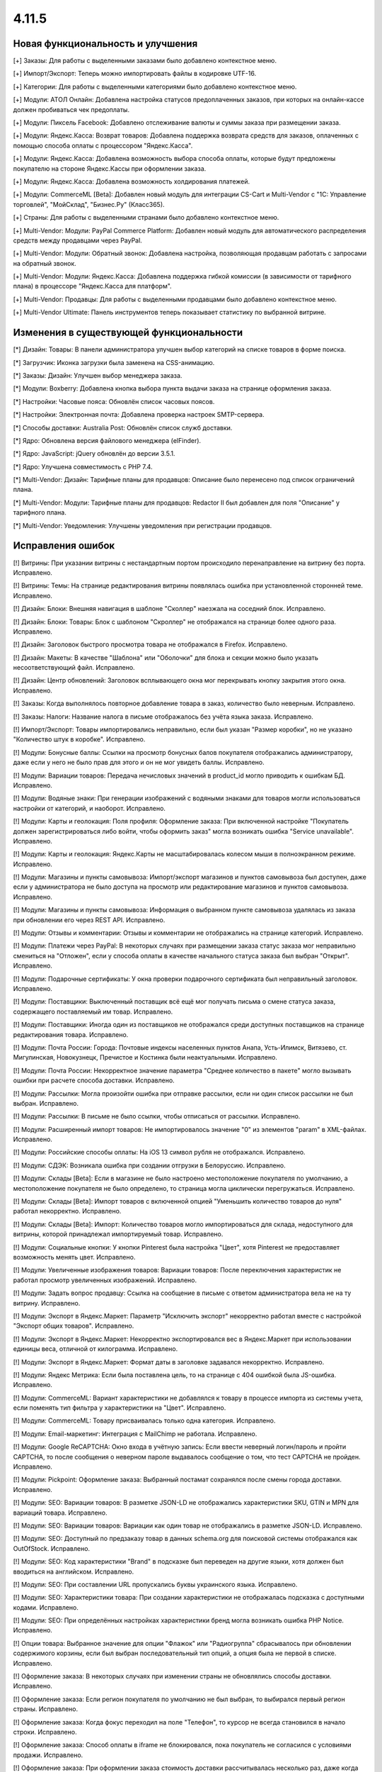******
4.11.5
******

==================================
Новая функциональность и улучшения
==================================

[+] Заказы: Для работы с выделенными заказами было добавлено контекстное меню.

[+] Импорт/Экспорт: Теперь можно импортировать файлы в кодировке UTF-16.

[+] Категории: Для работы с выделенными категориями было добавлено контекстное меню.

[+] Модули: АТОЛ Онлайн: Добавлена настройка статусов предоплаченных заказов, при которых на онлайн-кассе должен пробиваться чек предоплаты.

[+] Модули: Пиксель Facebook: Добавлено отслеживание валюты и суммы заказа при размещении заказа.

[+] Модули: Яндекс.Касса: Возврат товаров: Добавлена поддержка возврата средств для заказов, оплаченных с помощью способа оплаты с процессором "Яндекс.Касса".

[+] Модули: Яндекс.Касса: Добавлена возможность выбора способа оплаты, которые будут предложены покупателю на стороне Яндекс.Кассы при оформлении заказа.

[+] Модули: Яндекс.Касса: Добавлена возможность холдирования платежей.

[+] Модули: CommerceML [Beta]: Добавлен новый модуль для интеграции CS-Cart и Multi-Vendor с "1С: Управление торговлей", "МойСклад", "Бизнес.Ру" (Класс365).

[+] Страны: Для работы с выделенными странами было добавлено контекстное меню.

[+] Multi-Vendor: Модули: PayPal Commerce Platform: Добавлен новый модуль для автоматического распределения средств между продавцами через PayPal.

[+] Multi-Vendor: Модули: Обратный звонок: Добавлена настройка, позволяющая продавцам работать с запросами на обратный звонок.

[+] Multi-Vendor: Модули: Яндекс.Касса: Добавлена поддержка гибкой комиссии (в зависимости от тарифного плана) в процессоре "Яндекс.Касса для платформ".

[+] Multi-Vendor: Продавцы: Для работы с выделенными продавцами было добавлено контекстное меню.

[+] Multi-Vendor Ultimate: Панель инструментов теперь показывает статистику по выбранной витрине.

=========================================
Изменения в существующей функциональности
=========================================

[*] Дизайн: Товары: В панели администратора улучшен выбор категорий на списке товаров в форме поиска.

[*] Загрузчик: Иконка загрузки была заменена на CSS-анимацию.

[*] Заказы: Дизайн: Улучшен выбор менеджера заказа.

[*] Модули: Boxberry: Добавлена кнопка выбора пункта выдачи заказа на странице оформления заказа.

[*] Настройки: Часовые пояса: Обновлён список часовых поясов.

[*] Настройки: Электронная почта: Добавлена проверка настроек SMTP-сервера.

[*] Способы доставки: Australia Post: Обновлён список служб доставки.

[*] Ядро: Обновлена версия файлового менеджера (elFinder).

[*] Ядро: JavaScript: jQuery обновлён до версии 3.5.1.

[*] Ядро: Улучшена совместимость с PHP 7.4.

[*] Multi-Vendor: Дизайн: Тарифные планы для продавцов: Описание было перенесено под список ограничений плана.

[*] Multi-Vendor: Модули: Тарифные планы для продавцов: Redactor II был добавлен для поля "Описание" у тарифного плана.

[*] Multi-Vendor: Уведомления: Улучшены уведомления при регистрации продавцов.

==================
Исправления ошибок
==================

[!] Витрины: При указании витрины с нестандартным портом происходило перенаправление на витрину без порта. Исправлено.

[!] Витрины: Темы: На странице редактирования витрины появлялась ошибка при установленной сторонней теме. Исправлено.

[!] Дизайн: Блоки: Внешняя навигация в шаблоне "Сколлер" наезжала на соседний блок. Исправлено.

[!] Дизайн: Блоки: Товары: Блок с шаблоном "Скроллер" не отображался на странице более одного раза. Исправлено.

[!] Дизайн: Заголовок быстрого просмотра товара не отображался в Firefox. Исправлено.

[!] Дизайн: Макеты: В качестве "Шаблона" или "Оболочки" для блока и секции можно было указать несоответствующий файл. Исправлено.

[!] Дизайн: Центр обновлений: Заголовок всплывающего окна мог перекрывать кнопку закрытия этого окна. Исправлено.

[!] Заказы: Когда выполнялось повторное добавление товара в заказ, количество было неверным. Исправлено.

[!] Заказы: Налоги: Название налога в письме отображалось без учёта языка заказа. Исправлено.

[!] Импорт/Экспорт: Товары импортировались неправильно, если был указан "Размер коробки", но не указано "Количество штук в коробке". Исправлено.

[!] Модули: Бонусные баллы: Ссылки на просмотр бонусных балов покупателя отображались администратору, даже если у него не было прав для этого и он не мог увидеть баллы. Исправлено.

[!] Модули: Вариации товаров: Передача нечисловых значений в product_id могло приводить к ошибкам БД. Исправлено.

[!] Модули: Водяные знаки: При генерации изображений с водяными знаками для товаров могли использоваться настройки от категорий, и наоборот. Исправлено.

[!] Модули: Карты и геолокация: Поля профиля: Оформление заказа: При включенной настройке "Покупатель должен зарегистрироваться либо войти, чтобы оформить заказ" могла возникать ошибка "Service unavailable". Исправлено.

[!] Модули: Карты и геолокация: Яндекс.Карты не масштабировалась колесом мыши в полноэкранном режиме. Исправлено.

[!] Модули: Магазины и пункты самовывоза: Импорт/экспорт магазинов и пунктов самовывоза был доступен, даже если у администратора не было доступа на просмотр или редактирование магазинов и пунктов самовывоза. Исправлено.

[!] Модули: Магазины и пункты самовывоза: Информация о выбранном пункте самовывоза удалялась из заказа при обновлении его через REST API. Исправлено.

[!] Модули: Отзывы и комментарии: Отзывы и комментарии не отображались на странице категорий. Исправлено.

[!] Модули: Платежи через PayPal: В некоторых случаях при размещении заказа статус заказа мог неправильно смениться на "Отложен", если у способа оплаты в качестве начального статуса заказа был выбран "Открыт". Исправлено.

[!] Модули: Подарочные сертификаты: У окна проверки подарочного сертификата был неправильный заголовок. Исправлено.

[!] Модули: Поставщики: Выключенный поставщик всё ещё мог получать письма о смене статуса заказа, содержащего поставляемый им товар. Исправлено.

[!] Модули: Поставщики: Иногда один из поставщиков не отображался среди доступных поставщиков на странице редактирования товара. Исправлено.

[!] Модули: Почта России: Города: Почтовые индексы населенных пунктов Анапа, Усть-Илимск, Витязево, ст. Мигулинская, Новокузнецк, Пречистое и Костинка были неактуальными. Исправлено.

[!] Модули: Почта России: Некорректное значение параметра "Среднее количество в пакете" могло вызывать ошибки при расчете способа доставки. Исправлено.

[!] Модули: Рассылки: Могла произойти ошибка при отправке рассылки, если ни один список рассылки не был выбран. Исправлено.

[!] Модули: Рассылки: В письме не было ссылки, чтобы отписаться от рассылки. Исправлено.

[!] Модули: Расширенный импорт товаров: Не импортировалось значение "0" из элементов "param" в XML-файлах. Исправлено.

[!] Модули: Российские способы оплаты: На iOS 13 символ рубля не отображался. Исправлено.

[!] Модули: СДЭК: Возникала ошибка при создании отгрузки в Белоруссию. Исправлено.

[!] Модули: Склады [Beta]: Если в магазине не было настроено местоположение покупателя по умолчанию, а местоположение покупателя не было определено, то страница могла циклически перегружаться. Исправлено.

[!] Модули: Склады [Beta]: Импорт товаров с включенной опцией "Уменьшить количество товаров до нуля" работал некорректно. Исправлено.

[!] Модули: Склады [Beta]: Импорт: Количество товаров могло импортироваться для склада, недоступного для витрины, которой принадлежал импортируемый товар. Исправлено.

[!] Модули: Социальные кнопки: У кнопки Pinterest была настройка "Цвет", хотя Pinterest не предоставляет возможность менять цвет. Исправлено.

[!] Модули: Увеличенные изображения товаров: Вариации товаров: После переключения характеристик не работал просмотр увеличенных изображений. Исправлено.

[!] Модули: Задать вопрос продавцу: Ссылка на сообщение в письме с ответом администратора вела не на ту витрину. Исправлено.

[!] Модули: Экспорт в Яндекс.Маркет: Параметр "Исключить экспорт" некорректно работал вместе с настройкой "Экспорт общих товаров". Исправлено.

[!] Модули: Экспорт в Яндекс.Маркет: Некорректно экспортировался вес в Яндекс.Маркет при использовании единицы веса, отличной от килограмма. Исправлено.

[!] Модули: Экспорт в Яндекс.Маркет: Формат даты в заголовке задавался некорректно. Исправлено.

[!] Модули: Яндекс Метрика: Если была поставлена цель, то на странице с 404 ошибкой была JS-ошибка. Исправлено.

[!] Модули: CommerceML: Вариант характеристики не добавлялся к товару в процессе импорта из системы учета, если поменять тип фильтра у характеристики на "Цвет". Исправлено.

[!] Модули: CommerceML: Товару присваивалась только одна категория. Исправлено.

[!] Модули: Email-маркетинг: Интеграция с MailChimp не работала. Исправлено.

[!] Модули: Google ReCAPTCHA: Окно входа в учётную запись: Если ввести неверный логин/пароль и пройти CAPTCHA, то после сообщения о неверном пароле выдавалось сообщение о том, что тест CAPTCHA не пройден. Исправлено.

[!] Модули: Pickpoint: Оформление заказа: Выбранный постамат сохранялся после смены города доставки. Исправлено.

[!] Модули: SEO: Вариации товаров: В разметке JSON-LD не отображались характеристики SKU, GTIN и MPN для вариаций товара. Исправлено.

[!] Модули: SEO: Вариации товаров: Вариации как один товар не отображались в разметке JSON-LD. Исправлено.

[!] Модули: SEO: Доступный по предзаказу товар в данных schema.org для поисковой системы отображался как OutOfStock. Исправлено.

[!] Модули: SEO: Код характеристики "Brand" в подсказке был переведен на другие языки, хотя должен был вводиться на английском. Исправлено.

[!] Модули: SEO: При составлении URL пропускались буквы украинского языка. Исправлено.

[!] Модули: SEO: Характеристики товара: При создании характеристики не отображалась подсказка с доступными кодами. Исправлено.

[!] Модули: SEO: При определённых настройках характеристики бренд могла возникать ошибка PHP Notice. Исправлено.

[!] Опции товара: Выбранное значение для опции "Флажок" или "Радиогруппа" сбрасывалось при обновлении содержимого корзины, если был выбран последовательный тип опций, а опция была не первой в списке. Исправлено.

[!] Оформление заказа: В некоторых случаях при изменении страны не обновлялись способы доставки. Исправлено.

[!] Оформление заказа: Если регион покупателя по умолчанию не был выбран, то выбирался первый регион страны. Исправлено.

[!] Оформление заказа: Когда фокус переходил на поле "Телефон", то курсор не всегда становился в начало строки. Исправлено.

[!] Оформление заказа: Способ оплаты в iframe не блокировался, пока покупатель не согласился с условиями продажи. Исправлено.

[!] Оформление заказа: При оформлении заказа стоимость доставки рассчитывалась несколько раз, даже когда это не было необходимо. Исправлено.

[!] Панель инструментов: У предыдущего периода в статистике был неправильный заголовок. Исправлено.

[!] Пользователи: Профили: Если страна пользователя не совпадала со страной по умолчанию, то в панели администратора в профиле нельзя было удалить область. Исправлено.

[!] Почтовые уведомления: Старый режим редактирования: Не было возможности указать разные значения для полей "Тема email" и "Заголовок email" для витрин. Исправлено.

[!] Расширенный поиск: При поиске по региону выводились лишние записи. Исправлено.

[!] Способы доставки: DHL: Кодировка UTF-8 не поддерживалась. Исправлено.

[!] Способы доставки: DHL: Сервис не работал, если в настройках магазина была указана страна, которая отличалась от страны аккаунта DHL. Исправлено.

[!] Способы доставки: Доступность способов доставки на одной витрине могло повлиять на оформление заказа на другой витрине. Исправлено.

[!] Способы оплаты: Global Payments Redirect: В передаваемом на сторону способа оплаты адресе не убирались недопустимые символы. Исправлено.

[!] Статусы заказов: Покупатель мог скачать цифровой товар, даже если он не был оплачен, если статус заказа менялся на пользовательский. Исправлено.

[!] Страницы: Меню: В панели администратора цветом выделялся неправильный пункт меню. Исправлено.

[!] Товары: При изменении свойства "Цифровой товар" у товара в панели администратора возникала ошибка JavaScript. Исправлено.

[!] Товары: Выделение на списке товаров в панели администратора могло перестать работать. Исправлено.

[!] Товары: Количество: Предзаказ: Когда товара не было в наличии, но был доступен предзаказ, не всегда можно было задать нужное количество на странице товара. Исправлено.

[!] Товары: Опции: Если пользователь вводил цену и выбирал обязательную опцию, то  поле с ценой очищалось. Исправлено.

[!] Товары: Опции: При удалении опции она не удалялась из недоступных комбинаций. Исправлено.

[!] Товары: Производительность: Массовое обновление товаров могло приводить к проблемам с производительностью, если в магазине присутствовало большое количество категорий. Исправлено.

[!] Установка: Выполнение установки с некоторыми значениями параметров подключения к базе данных могло привести к ошибке. Исправлено.

[!] Файлы: Некоторые операции с файлами в файловом менеджере были запрещены. Исправлено.

[!] Характеристики товаров: Характеристики товаров с внешним видом "Бренд" были неправильно отсортированы в алфавитном порядке на витрине. Исправлено.

[!] Электронная почта: Витрины: При смене статуса заказа в режиме "Все витрины" использовался шаблон уведомлений и ссылки на товары с основной витрины. Исправлено.

[!] Ядро: Способы оплаты: Выводилось неверное сообщение об ошибке при заполнении данных кредитной карты в шаблоне сс.tpl. Исправлено.

[!] Ядро: Характеристики продукта: Сбрасывались некоторые настройки характеристики при повторном открытии. Исправлено.

[!] Ядро: JS: Выбор объектов: Выбор объектов во всплывающем окне был сломан. Исправлено.

[!] Языки: При использовании некоторых префиксов таблиц новый язык устанавливался неправильно. Исправлено.

[!] Multi-Vendor: Логотипы: Продавцы: В некоторых случаях при создании продавца ему присваивались логотипы витрины, установленной не по умолчанию. Исправлено.

[!] Multi-Vendor: Модули: Выплата долгов продавцов: Промо-акция для каталога применялась также к оплате долга продавцом. Исправлено.

[!] Multi-Vendor: Модули: Магазины и пункты самовывоза: При удалении продавца не удалялись пункты выдачи заказов. Исправлено.

[!] Multi-Vendor: Модули: Магазины и пункты самовывоза: Продавец, недоступный на выбранной витрине, мог быть выбран на странице поиска магазинов и пунктов самовывоза. Исправлено.

[!] Multi-Vendor: Модули: Местоположение продавцов [Beta]: В блоке "Ближайшие продавцы" была некорректная сортировка продавцов. Исправлено.

[!] Multi-Vendor: Модули: Общие товары продавцов: Подсказка "Все продавцы (общий товар)" отображалась в панели администратора для объектов, не являющихся товарами. Исправлено.

[!] Multi-Vendor: Модули: Российские способы оплаты: Робокасса: На странице способа оплаты появлялось уведомление "Доступ запрещен". Исправлено.

[!] Multi-Vendor: Модули: Тарифные планы для продавцов: Бухгалтерский учёт: Комиссия рассчитывалась неправильно, если плата за транзакцию в тарифном плане была 0%. Исправлено.

[!] Multi-Vendor: Модули: Тарифные планы для продавцов: Изменения стоимости доставки в сформированном заказе не влияли на доход продавца в некоторых случаях. Исправлено.

[!] Multi-Vendor: Модули: Тарифные планы для продавцов: Комиссия продавца: Если стоимость заказа увеличивалась после оформления, то комиссия разницы была нулевой. Исправлено.

[!] Multi-Vendor: Модули: Тарифные планы для продавцов: Налог на способ доставки добавлялся в расчет комиссии продавца. Исправлено.

[!] Multi-Vendor: Товары: Опции: К товару продавца можно было привязать опции другого продавца. Исправлено.

[!] Multi-Vendor: Товары: Опции: Продавец не мог убрать у товара глобальную опцию. Исправлено.

[!] Multi-Vendor: Экспорт/Импорт: Опции товара: Через импорт товаров продавцы могли создать глобальную общую опцию, которая принадлежит администратору магазина. Исправлено.

[!] Multi-Vendor: Экспорт/Импорт: Продавцы: Поля "Телефон", "Адрес", "Город", "Страна", "Область" и "Индекс" должны были присуствовать при импорте продавцов, хотя их можно было отключить. Исправлено.

[!] Multi-Vendor: Экспорт/импорт: Модули: Склады [Beta]: Продавец мог видеть чужие склады при импорте. Исправлено.

[!] Multi-Vendor: Ядро: Опции товара: Паджинация на списке опций у продавца учитывала общее количество всех опций в магазине. Исправлено.

[!] Multi-Vendor Plus: Модули: Зависимости для способов оплаты: Оплата напрямую продавцам: У продавцов не было возможности назначить общие способы оплаты способам доставки. Исправлено.

[!] Multi-Vendor Plus: Модули: Общие товары для продавцов: Блок для отображения предложений от продавцов использовал неоптимальный запрос в БД, что повышало нагрузку на магазин. Исправлено.

[!] Multi-Vendor Plus: Модули: Общие товары для продавцов: На витрине у продавца отображалось неверное количество товаров, если у него были товарные предложения для общих товаров. Исправлено.

[!] Multi-Vendor Plus: Модули: Общие товары для продавцов: Передача нечисловых значений в product_id могло приводить к ошибкам БД. Исправлено.

[!] Multi-Vendor Plus: Модули: Общие товары для продавцов: Премодерация данных продавцов: Продавец мог создать свой товар, несмотря на включенный запрет. Исправлено.

[!] Multi-Vendor Plus: Модули: Общие товары для продавцов: Продавец не мог импортировать оптовые скидки для товарного предложения. Исправлено.

[!] Multi-Vendor Plus: Модули: Общие товары для продавцов: Создание товарного предложения для общего товара могло привести к SQL-ошибке. Исправлено.

[!] Multi-Vendor Plus: Модули: Общие товары для продавцов: Товар, добавленный в корзину из списка "Предложения от продавцов", нельзя было удалить из корзины без обновления страницы. Исправлено.

[!] Multi-Vendor Plus: Модули: Общие товары для продавцов: Хиты продаж и товары со скидкой: В блоках товаров с заполнением по популярности игнорировалась популярность дочерних товаров. Исправлено.

[!] Multi-Vendor Plus: Модули: Общие товары для продавцов: Цена общего товара, по идее доступная только для чтения, отображалась как редактируемая. Исправлено.

[!] Multi-Vendor Plus: Модули: Оплата напрямую продавцам: Города: Окно оценки стоимости доставки на странице корзины могло не содержать список стран. Исправлено.

[!] Multi-Vendor Plus: Модули: Оплата напрямую продавцам: Если добавить в корзину товары от разных продавцов, то общее их количество в подсказке "X товар(ов) в корзине" могло быть неправильным. Исправлено.

[!] Multi-Vendor Plus: Модули: Оплата напрямую продавцам: Способы доставки: У администратора на странице настройки способа доставки не работал выбор продавца. Исправлено.

[!] Multi-Vendor Plus: Модули: Отзывы и комментарии: При включенной настройке "Отзывы только от покупателей" покупатель не мог оставить отзыв для общего товара. Исправлено.

[!] Multi-Vendor Plus: Модули: Расширенный импорт товаров: Общие товары для продавцов: SEO: При импорте товаров не учитывалось их количество. Исправлено.

[!] Multi-Vendor Plus: Модули: Тинькофф: Кредитование покупателей (КупиВкредит): Оплата напрямую продавцам: Кнопка оплаты на детальной странице товара могла отображаться на всех товарах магазина. Исправлено.

[!] Multi-Vendor Ultimate: Дизайн: Темы: Некоторые темы могли функционировать неправильно, если на разных витринах использовались разные темы. Исправлено.

[!] Multi-Vendor Ultimate: Модули: Местоположение продавцов: Карта расположения показывала всех продавцов, а не продавцов с текущей витрины. Исправлено.

[!] Multi-Vendor Ultimate: Товары: При предпросмотре товар мог открываться на неверной витрине. Исправлено.